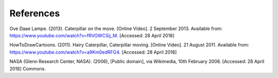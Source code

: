 **********
References
**********
Ove Daae Lampe. (2013). Caterpillar on the move. [Online Video]. 2 September 2013.
Available from: https://www.youtube.com/watch?v=fRVGWCSij_M. [Accessed: 28 April 2018]

HowToDrawCartoons. (2011). Hairy Caterpillar, Caterpillar moving. [Online Video]. 21 August 2011.
Available from: https://www.youtube.com/watch?v=a9Km0edRFG4. [Accessed: 28 April 2018]

NASA (Glenn Research Center, NASA). (2006), [Public domain], via Wikimedia, 10th February 2006. [Accessed: 28 April 2018]
Commons.
